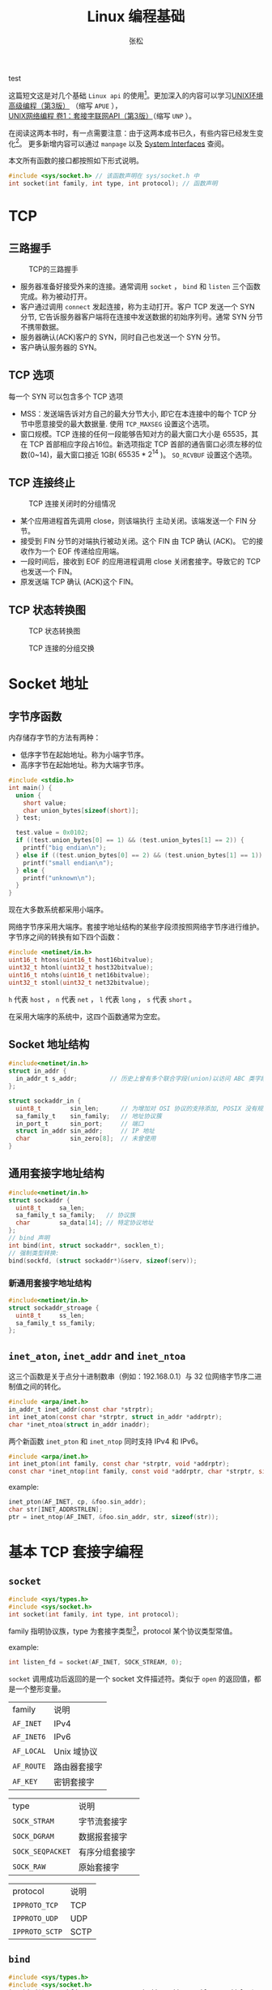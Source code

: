 #+TITLE: Linux 编程基础
#+AUTHOR: 张松
#+HTML_HEAD: <link rel="stylesheet" type="text/css" href="orgstyle.css"/>

test

这篇短文这是对几个基础 =Linux api= 的使用[fn:1]。更加深入的内容可以学习[[https://book.douban.com/subject/25900403][UNIX环境高级编程（第3版）]]
（缩写 =APUE= ），[[https://book.douban.com/subject/26434583][UNIX网络编程 卷1：套接字联网API（第3版）]]（缩写 =UNP= ）。

在阅读这两本书时，有一点需要注意：由于这两本成书已久，有些内容已经发生变化[fn:2]。
更多新增内容可以通过 =manpage= 以及 [[https://pubs.opengroup.org/onlinepubs/9699919799/functions/contents.html][System Interfaces]] 查阅。

本文所有函数的接口都按照如下形式说明。
#+BEGIN_SRC C
#include <sys/socket.h> // 该函数声明在 sys/socket.h 中
int socket(int family, int type, int protocol); // 函数声明
#+END_SRC

* TCP
** 三路握手
#+CAPTION: TCP的三路握手
[[https://notes.shichao.io/unp/figure_2.2.png]]
- 服务器准备好接受外来的连接。通常调用 =socket= ， =bind= 和 =listen= 三个函数完成。称为被动打开。
- 客户通过调用 =connect= 发起连接，称为主动打开。客户 TCP 发送一个 SYN 分节, 它告诉服务器客户端将在连接中发送数据的初始序列号。通常 SYN 分节不携带数据。
- 服务器确认(ACK)客户的 SYN，同时自己也发送一个 SYN 分节。
- 客户确认服务器的 SYN。
** TCP 选项
每一个 SYN 可以包含多个 TCP 选项
- MSS：发送端告诉对方自己的最大分节大小, 即它在本连接中的每个 TCP 分节中愿意接受的最大数据量. 使用 =TCP_MAXSEG= 设置这个选项。
- 窗口规模。TCP 连接的任何一段能够告知对方的最大窗口大小是 65535，其在 TCP 首部相应字段占16位。新选项指定 TCP 首部的通告窗口必须左移的位数(0~14)，最大窗口接近 1GB( $65535 * 2^{14}$ )。 =SO_RCVBUF= 设置这个选项。
** TCP 连接终止
#+CAPTION: TCP 连接关闭时的分组情况
[[https://notes.shichao.io/unp/figure_2.3.png]]
- 某个应用进程首先调用 close，则该端执行 主动关闭。该端发送一个 FIN 分节。
- 接受到 FIN 分节的对端执行被动关闭。这个 FIN 由 TCP 确认 (ACK)。 它的接收作为一个 EOF 传递给应用端。
- 一段时间后，接收到 EOF 的应用进程调用 close 关闭套接字。导致它的 TCP 也发送一个 FIN。
- 原发送端 TCP 确认 (ACK)这个 FIN。
** TCP 状态转换图
#+CAPTION: TCP 状态转换图
[[https://images0.cnblogs.com/blog/12132/201302/21202019-b0785c098cba475180185cc684ce6122.png]]
#+CAPTION: TCP 连接的分组交换
[[https://notes.shichao.io/unp/figure_2.5.png]]
* Socket 地址
** 字节序函数
内存储存字节的方法有两种：
- 低序字节在起始地址。称为小端字节序。
- 高序字节在起始地址。称为大端字节序。

#+BEGIN_SRC C
#include <stdio.h>
int main() {
  union {
    short value;
    char union_bytes[sizeof(short)];
  } test;

  test.value = 0x0102;
  if ((test.union_bytes[0] == 1) && (test.union_bytes[1] == 2)) {
    printf("big endian\n");
  } else if ((test.union_bytes[0] == 2) && (test.union_bytes[1] == 1)) {
    printf("small endian\n");
  } else {
    printf("unknown\n");
  }
}
#+END_SRC

现在大多数系统都采用小端序。

网络字节序采用大端序。套接字地址结构的某些字段须按照网络字节序进行维护。字节序之间的转换有如下四个函数：
#+BEGIN_SRC C
#include <netinet/in.h>
uint16_t htons(uint16_t host16bitvalue);
uint32_t htonl(uint32_t host32bitvalue);
uint16_t ntohs(uint16_t net16bitvalue);
uint32_t stonl(uint32_t net32bitvalue);
#+END_SRC

=h= 代表 =host= ， =n= 代表 =net= ， =l= 代表 =long= ， =s= 代表 =short= 。

在采用大端序的系统中，这四个函数通常为空宏。

** Socket 地址结构

#+BEGIN_SRC C
#include<netinet/in.h>
struct in_addr {
  in_addr_t s_addr;         // 历史上曾有多个联合字段(union)以访问 ABC 类字段，后废弃
};

struct sockaddr_in {
  uint8_t        sin_len;      // 为增加对 OSI 协议的支持添加, POSIX 没有规定这个成员
  sa_family_t    sin_family;   // 地址协议簇
  in_port_t      sin_port;     // 端口
  struct in_addr sin_addr;     // IP 地址
  char           sin_zero[8];  // 未曾使用
}
#+END_SRC

** 通用套接字地址结构

#+BEGIN_SRC C
#include<netinet/in.h>
struct sockaddr {
  uint8_t     sa_len;
  sa_family_t sa_family;   // 协议族
  char        sa_data[14]; // 特定协议地址
};
// bind 声明
int bind(int, struct sockaddr*, socklen_t);
// 强制类型转换:
bind(sockfd, (struct sockaddr*)&serv, sizeof(serv));
#+END_SRC

*** 新通用套接字地址结构
#+BEGIN_SRC C
#include<netinet/in.h>
struct sockaddr_stroage {
  uint8_t     ss_len;
  sa_family_t ss_family;
};
#+END_SRC

** =inet_aton=, =inet_addr= and =inet_ntoa=

这三个函数是关于点分十进制数串（例如：192.168.0.1）与 32 位网络字节序二进制值之间的转化。
#+BEGIN_SRC C
#include <arpa/inet.h>
in_addr_t inet_addr(const char *strptr);
int inet_aton(const char *strptr, struct in_addr *addrptr);
char *inet_ntoa(struct in_addr inaddr);
#+END_SRC

两个新函数 =inet_pton= 和 =inet_ntop= 同时支持 IPv4 和 IPv6。

#+BEGIN_SRC C
#include <arpa/inet.h>
int inet_pton(int family, const char *strptr, void *addrptr);
const char *inet_ntop(int family, const void *addrptr, char *strptr, size_t len);
#+END_SRC

example:
#+BEGIN_SRC C
inet_pton(AF_INET, cp, &foo.sin_addr);
char str[INET_ADDRSTRLEN];
ptr = inet_ntop(AF_INET, &foo.sin_addr, str, sizeof(str));
#+END_SRC

* 基本 TCP 套接字编程
** =socket=

#+BEGIN_SRC C
#include <sys/types.h>
#include <sys/socket.h>
int socket(int family, int type, int protocol);
#+END_SRC
family 指明协议族，type 为套接字类型[fn:3]，protocol 某个协议类型常值。

example:
#+BEGIN_SRC C
int listen_fd = socket(AF_INET, SOCK_STREAM, 0);
#+END_SRC

=socket= 调用成功后返回的是一个 socket 文件描述符。类似于 =open= 的返回值，都是一个整形变量。

| family     | 说明         |
| =AF_INET=  | IPv4         |
| =AF_INET6= | IPv6         |
| =AF_LOCAL= | Unix 域协议  |
| =AF_ROUTE= | 路由器套接字 |
| =AF_KEY=   | 密钥套接字   |

| type             | 说明           |
| =SOCK_STRAM=     | 字节流套接字   |
| =SOCK_DGRAM=     | 数据报套接字   |
| =SOCK_SEQPACKET= | 有序分组套接字 |
| =SOCK_RAW=       | 原始套接字     |

| protocol       | 说明 |
| =IPPROTO_TCP=  | TCP  |
| =IPPROTO_UDP=  | UDP  |
| =IPPROTO_SCTP= | SCTP |

** =bind=
#+BEGIN_SRC C
#include <sys/types.h>
#include <sys/socket.h>
int bind(int sockfd, const struct sockaddr *addr, socklen_t addrlen);
#+END_SRC
=socket= 创建成功后，内核分配给进程一个描述符用于标识socket，此时并未指定任何具体的地址。
=bind= 的作用就是为 socket 指定一个地址。

example:
#+BEGIN_SRC C
short port = 8090;
struct sockaddr_in server_addr;

server_addr.sin_family = AF_INET;
server_addr.sin_addr.s_addr = htonl(INADDR_ANY);
server_addr.sin_port = htons(port);

if (bind(listen_fd, (struct sockaddr*)&server_addr, sizeof(server_addr)) < 0) {
  err_quit("bind error");
}
#+END_SRC

** =listen=
#+BEGIN_SRC C
#include <sys/socket.h>
int listen(int sockfd, int backlog);
#+END_SRC
socket 被命名之后需要将其放入监听队列，以接受 client 连接。
listen 的第一个参数就是 =socket= 返回的文件描述符，第二个参数是处于连接状态队列的上限[fn:4]。

** =accept=
#+BEGIN_SRC C
#include <sys/socket.h>
int accept(int sockfd, struct sockaddr *addr, socklen_t *addrlen);
#+END_SRC

=addr= 参数用于返回 client 的地址信息。 =addrlen= 返回地址长度。

example:
#+BEGIN_SRC C
struct sockaddr_in client_addr;
socklen_t clilen = sizeof(client_addr);
bzero(&client_addr, sizeof(client_addr));

int client_fd = accept(listen_fd, (struct sockaddr*)&client_addr, &clilen);
#+END_SRC

** =connect=

#+BEGIN_SRC C
#include <sys/socket.h>
int connect(int sockfd, const struct sockaddr *servaddr, socklen_t addrlen);
#+END_SRC
sockfd 是 socket 函数返回的套接字描述符, 二三参数分别是 一个指向套接字地址结构的 指针和该结构的大小.

** =close=
#+BEGIN_SRC C
#include <unistd.h>
int close(int fd);
#+END_SRC

关闭 socket 和普通的关闭文件是一样的。

** I/O
对 socket 的读写和普通文件一样，都可以用 =read= 和 =write= ，但是 socket 也有专
用的 IO 函数。

#+BEGIN_SRC C
#include <sys/types.h>
#include <sys/socket.h>
ssize_t recv(int sockfd, void *buf, size_t len, int flags);
ssize_t send(int sockfd, const void *buf, size_t len, int flags);
#+END_SRC

=recv= 读取 socket 中的数据， buf 和 len 指定缓冲区及其大小。 flags 含义如下表所示：

|-----------------+------------------------------------------+------+------|
| flags           | description                              | send | recv |
|-----------------+------------------------------------------+------+------|
| =MSG_CONFIRM=   | 指示数据链路层持续监听对方回应，直到答复 | Y    | N    |
| =MSG_DONTROUTE= | 不查看路由表                             | Y    | N    |
| =MSG_DONTWAIT=  | 此次对 socket 的操作是非阻塞的           | Y    | Y    |
| =MSG_MORE=      | 告知内核还有数据要发送                   | Y    | N    |
| =MSG_WAITALL=   | 读取到指定长度的数据再返回               | N    | Y    |
| =MSG_PEEK=      | 提前读取缓冲区内的数据                   | N    | Y    |
| =MSG_OOB=       | 发送或接收紧急数据                       | Y    | Y    |
| =MSG_NOSIGNAL=  | 向关闭的 socket 写入不引发 SIGPIPE       | Y    | N    |
|-----------------+------------------------------------------+------+------|

* 进程控制
** =getpid= =getppit=

#+begin_src C
#include<unistd.h> // 定义在 unistd.h 头文件中
pid_t getpid(void); // 返回调用进程的进程id
pid_t getppid(void); // 返回调用进程的父进程id
#+end_src

父进程在下一节介绍。

example:

#+begin_src C
#include<unistd.h>
#include<stdio.h>
int main() {
  printf("current process ID: %d\n", getpid());
}
#+end_src

** =fork=

#+begin_src C
#include<unistd.h>
pid_t fork(void);
#+end_src

=fork= 函数的作用是创建一个新进程。新进程是当前进程的子进程。
=fork= 调用一次，返回两次。对于父进程来说， =fork= 的返回值是子进程的进程id。
对于新创建的子进程来说， =fork= 返回 0。

子进程复制了父进程的所有的数据段，栈帧和堆。

example1:
#+begin_src C
#include <unistd.h>
#include <stdio.h>
int main() {
  pid_t pid;
  if ((pid = fork()) == 0) {
    printf("hello from the child process\n");
  } else if (pid > 0) {
    printf("hello from the parent process\n");
  } else {
    fprintf(stderr, "fork error\n");
    exit(1);
  }
}
#+end_src

example2:
#+begin_src C
#include <unistd.h>
#include <stdio.h>
#include <wait.h>
int global_value = 1;

int main() {
  int local_value = 2;
  pid_t pid;

  if ((pid = fork()) == 0) {
    global_value++;
    local_value++;
  } else if (pid > 0) {
    waitpid(-1, NULL, 0); // 等待子进程结束
    printf("global_value: %d\n", global_value);
    printf("local_value: %d\n", local_value);
  } else {
    fprintf(stderr, "fork error\n");
    exit(1);
  }
}
#+end_src

example3:
#+begin_src C
#include <unistd.h>
#include <stdio.h>
#include <stdlib.h>
#include <wait.h>
#include <fcntl.h>

int main() {
  char str1[] = "write a string to file";
  char str2[] = "write another string to file";
  pid_t pid;
  file* test = open("test", o_rdwr | o_creat);
  if ((pid = fork()) == 0) {
    write(test, str1, sizeof(str1) - 1);
  } else if (pid > 0) {
    write(test, str2, sizeof(str2) - 1);
  } else {
    fprintf(stderr, "fork error\n");
    exit(1);
  }
  return 0;
}
#+end_src

=fork= 之后父进程和子进程的文件描述符同样是共享的。如果不采用任何同步措施，其结果是未定的。

** =exit=
=exit= 函数一般分两种： =exit(3)= 属于 =ANSI C= 的一部分。而 =_exit(2)= 则是一个系统调用。

两者的区别在于： =exit= 调用 =_exit= 。 =exit= 函数不处理包括文件描述符在内的系统资源的控制。

** =signal=
信号是一种软中断，分为可靠信号和不可靠信号。通常由内核或者其他进程发起。常用于进程间通信。

#+begin_src C
#include <signal.h>
typedef void(*sighandler_t)(int);
sighandler_t signal(int signum, sighandler_t handler);
int kill(pid_t pid, int sig);
#+end_src

程序使用 =signal= 注册信号处理函数。即当相应信号发生时，调用此函数进行处理。
其中 =SIGKILL= =SIGSTOP= 默认不可忽略，处理和阻塞。

=kill= 可以向另一个进程发送信号。

example[fn:5]:
#+begin_src C
#include <signal.h>
#include <stdio.h>
#include <unistd.h>

void handle_alrm() {
  printf("handle SIGALRM\n");
  // kill(getpid(), SIGKILL);
}

int main() {
  signal(SIGALRM, handle_alrm);
  while (1)
    ;
}
#+end_src

shell 中编译运行次代码，新建 shell 执行 =ps -a | grep "a.out"= 获取id。
=kill -ALRM id= 即可看到结果。

** =wait= 与 =waitpid=
无论一个进程正常还是异常退出。内核都会向其父进程发送 =SIGCHILD= 信号。父进程如不进行处理，则默认忽略 =SIGCHILD= 信号。
此时会子进程会变成 [[https://baike.baidu.com/item/%E5%83%B5%E5%B0%B8%E8%BF%9B%E7%A8%8B][僵尸进程]] 。

#+begin_src C
#include <sys/wait.h>
pid_t wait(int *statloc);
pid_t waitpid(pid_t pid, int *statloc, int options);
#+end_src

当父进程调用 =wait/waitpid= 时，父进程将阻塞，直到有子进程退出，内核发送 =SIGCHILD= 信号。

=waitpid= 第三个参数可设置非阻塞选项。

两者的主要区别：
- wait 等待任意子进程。waitpid 可以指定等待特定子进程（当pid == -1时，等待任意子进程）
- 由于 =Unix= 的信号是不排队的，所以如果有多个同时发生的 =SIGCHILD= 事件。wait 只会处理1个或多个信号。正确做法是在 SIGCHILD 的handler 中使用非阻塞waitpid[fn:6] 。

example:

#+begin_src C
int main() {
  pid_t id;
  int state;
  if ((id = fork()) == 0) {
    sleep(1);
    printf("process id:%d\nid:%d\n", getpid(), id);
  }
  waitpid(id, &state, 0);
  printf("process id:%d\nid:%d\n", getpid(), id);
}
#+end_src

* 进程通信

上节的 =signal= 与 =kill= 是典型的进程间通信，但是这种方式一般是内核和进程间的通信。现在介绍其他通信方式。

** =pipe=

内核抽象出一个管道的概念用于两个相关连的进程之间的通信，一般认为这个通信是半双工的。
虽然现在大多数符合 =POSIX= 标准的系统都支持全双工的管道通信。但是出于可移植性考虑仍然使用半双工对待pipe。

声明如下：
#+begin_src C
#include <unistd.h>
int pipe(int fd[2]);
#+end_src

从声明中可以看出，pipe 接受一个数组作为返回值。 =fd[0]= 可读， =fd[1]= 可写。

单个进程的管道没有意义，一般用于fork 后父进程与子进程的通信。

example:
#+begin_src C
#include <stdio.h>
#include <stdlib.h>
#include <unistd.h>

int main() {
  int n, fd[2];
  pid_t id;
  char line[4096];

  if (pipe(fd) < 0) {
    fprintf(stderr, "pipe error");
    exit(1);
  }

  if ((id = fork()) < 0) {
    fprintf(stderr, "fork error");
    exit(1);
  } else if (id > 0) { // parent
    close(fd[0]);
    write(fd[1], "hello\n", 6);
  } else { // child
    close(fd[1]);
    n = read(fd[0], line, 4096);
    write(STDOUT_FILENO, line, n);
    printf("child process %d exit\n", getpid());
  }
}
#+end_src

上述例子中，子进程向父进程发送一个字符串。可以看到在子进程中 =close(fd[0])= ，因为其不需要读取数据。
父进程 =close(fd[1])= 同理（关闭的原因是 fork 后共享文件描述符）。

如果进程两端都需要读写那需要两个 fd[2] 数组用于通信。

** =FIFO=

FIFO 也称作 /具名管道/ ，pipe 只能用于两个相关的进程间通信。对于不相关的进程，使用 =FIFO= 通信。

#+begin_src C
#include <sys/stat.h>
int mkfifo(const char *path, mode_t mode);
int mkfifoat(int fd, const char *path, mode_t mode);
#+end_src

=mkfifo= 的做法类似于 [[https://pubs.opengroup.org/onlinepubs/9699919799/functions/creat.html][creat]] 。
其在文件系统中存在确定的文件。

FIFO 有以下两种用途：
- shell 命令使用FIFO 将数据从一条管道传输到另一条管道时，不需要创建临时文件。
- C/S 结构中，FIFO 作为节点在client 和 server 之间传递数据。

example:
#+begin_src C
#include <fcntl.h>
#include <stdio.h>
#include <stdlib.h>
#include <sys/stat.h>
#include <sys/types.h>
#include <sys/wait.h>
#include <unistd.h>

const char* FIFO_path = "a_test_FIFO";

int main() {
  char buffer[80];
  pid_t pid;
  int fd;
  char s[] = "hello fifo";

  remove(FIFO_path);
  mkfifo(FIFO_path, 0666);

  if ((pid = fork()) < 0) {
    fprintf(stderr, "fork error\n");
    exit(1);
  } else if (pid == 0) {
    fd = open(FIFO_path, O_RDONLY);
    int len = read(fd, buffer, 80);
    printf("buffer length: %d, %s\n", len, buffer);
    close(fd);
  } else {
    sleep(10);
    fd = open(FIFO_path, O_WRONLY);
    write(fd, s, sizeof(s));
    close(fd);
    waitpid(-1, NULL, 0);
    remove(FIFO_path);
  }
  return 0;
}
#+end_src

* 守护进程
守护进程是一种生命周期很长的进程，其在系统启动时启动，在系统关闭时终止。

守护进程的创建应符合如下规则：
1. 设置掩码（unmask)；
2. 调用 =fork= ，然后父进程 =exit= ；
3. 调用 =setsid= 创建新会话；
4. 更改工作目录为根目录；
5. 关闭不需要的文件描述符；
6. 关联stdin, stdout, stderr 到 /dev/null；

example:
#+begin_src C
#include <fcntl.h>
#include <signal.h>
#include <stdlib.h>
#include <sys/resource.h>
#include <sys/stat.h>
#include <sys/types.h>
#include <syslog.h>
#include <unistd.h>
#include <string.h>
#include <stdio.h>

#define MAXLINE 4096

int daemon_pro;
void err_doit(int errnoflag, int level, const char* format, va_list ap) {
  int errno_bak = errnoflag;
  char buf[MAXLINE + 1];
  int buf_len = strlen(buf);

  vsnprintf(buf, MAXLINE, format, ap);

  if (errnoflag) {
    snprintf(buf + buf_len, MAXLINE - buf_len, ": %s", strerror(errno_bak));
  }

  strcat(buf, "\n");

  if (daemon_pro) {
    syslog(level, "%s", buf);
  } else {
    fflush(stdout);
    fputs(buf, stderr);
    fflush(stderr);
  }
}
void err_quit(const char* format, ...) {
  va_list ap;
  va_start(ap, format);
  err_doit(1, LOG_ERR, format, ap);
  va_end(ap);
  exit(1);
}

void daemonize(const char* cmd) {
  int i, fd0, fd1, fd2;
  pid_t pid;
  struct rlimit rl;
  struct sigaction sa;
  /*
   * Clear file creation mask.
   */
  umask(0);
  /*
   * Get maximum number of file descriptors.
   */
  if (getrlimit(RLIMIT_NOFILE, &rl) < 0)
    /*
     * Become a session leader to lose controlling TTY.
     */
    err_quit("%s: can’t get file limit", cmd);
  if ((pid = fork()) < 0)
    err_quit("%s: can’t fork", cmd);
  else if (pid != 0) /* parent */
    exit(0);
  setsid();
  /*
   * Ensure future opens won’t allocate controlling TTYs.
   */
  sa.sa_handler = SIG_IGN;
  sigemptyset(&sa.sa_mask);
  sa.sa_flags = 0;
  if (sigaction(SIGHUP, &sa, NULL) < 0)
    err_quit("%s: can’t ignore SIGHUP", cmd);
  if ((pid = fork()) < 0)
    err_quit("%s: can’t fork", cmd);
  else if (pid != 0) /* parent */
    exit(0);
  /*
   * Change the current working directory to the root so
   * we won’t prevent file systems from being unmounted.
   */
  if (chdir("/") < 0)
    err_quit("%s: can’t change directory to /", cmd);
  /*
   * Close all open file descriptors.
   */
  if (rl.rlim_max == RLIM_INFINITY)
    rl.rlim_max = 1024;
  for (i = 0; i < rl.rlim_max; i++)
    close(i);
  /*
   * Attach file descriptors 0, 1, and 2 to /dev/null.
   */
  fd0 = open("/dev/null", O_RDWR);
  fd1 = dup(0);
  fd2 = dup(0);
  /*
   * Initialize the log file.
   */
  openlog(cmd, LOG_CONS, LOG_DAEMON);
  if (fd0 != 0 || fd1 != 1 || fd2 != 2) {
    syslog(LOG_ERR, "unexpected file descriptors %d %d %d", fd0, fd1, fd2);
    exit(1);
  }
}
#+end_src

* Footnotes
[fn:6] 具体细节参考 [[https://book.douban.com/subject/4859464/][UNIX网络编程 卷1：套接字联网API（第3版）]]5.10节。

[fn:5] 此处在signal handler 中使用了 =printf= 函数，实际应用中不应使用带缓冲的IO 函数。参考：[[http://http://man7.org/linux/man-pages/man7/signal-safety.7.html#DESCRIPTION][signal-safety]]。
更多细节可以参考 [[https://stackoverflow.com/a/5423108][What is the difference between using _exit() & exit() in a conventional Linux fork-exec?]]

[fn:4] Linux 2.2 之前， =backlog= 的值是 =SYN_RCVD= 和 =ESTABLISHED= socket 的和，
2.2 之后是 =ESTABLISHED= 的数量。更多内容可以参考：[[https://blog.csdn.net/m0_37581001/article/details/95202691][高并发下的backlog]]。

[fn:3] Linux 2.6.17 起，type 参数接受 =SOCK_NONBLOCK= 和 =SOCK_CLOEXEC= 分别用于
设置非阻塞 socket 和 fork 后在子进程关闭 socket 。

[fn:2] 例如 Linux 2.6 关于 =I/O 多路复用= (I/O multiplexing) 加入了 =epoll=
函数，现在广泛用于高性能服务器当中。

[fn:1] 实际上本文忽略了一个基础但是十分重要的内容： =I/O= 函数及相关模型，这部分
内容在网络编程时起到了非常重要的作用，在此不扩展讨论，具体内容可以参考 =APUE= 第
3,11,12章，以及 =UNP= 第6章。
